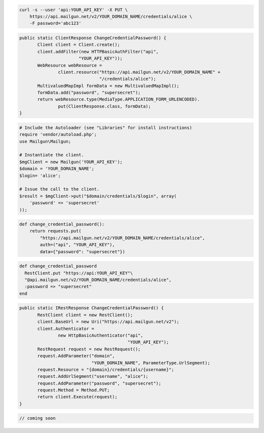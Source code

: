 
.. code-block:: bash

    curl -s --user 'api:YOUR_API_KEY' -X PUT \
	https://api.mailgun.net/v2/YOUR_DOMAIN_NAME/credentials/alice \
	-F password='abc123'

.. code-block:: java

 public static ClientResponse ChangeCredentialPassword() {
 	Client client = Client.create();
 	client.addFilter(new HTTPBasicAuthFilter("api",
 			"YOUR_API_KEY"));
 	WebResource webResource =
 		client.resource("https://api.mailgun.net/v2/YOUR_DOMAIN_NAME" +
 				"/credentials/alice");
 	MultivaluedMapImpl formData = new MultivaluedMapImpl();
 	formData.add("password", "supersecret");
 	return webResource.type(MediaType.APPLICATION_FORM_URLENCODED).
 		put(ClientResponse.class, formData);
 }

.. code-block:: php

  # Include the Autoloader (see "Libraries" for install instructions)
  require 'vendor/autoload.php';
  use Mailgun\Mailgun;

  # Instantiate the client.
  $mgClient = new Mailgun('YOUR_API_KEY');
  $domain = 'YOUR_DOMAIN_NAME';
  $login= 'alice';

  # Issue the call to the client.
  $result = $mgClient->put("$domain/credentials/$login", array(
      'password' => 'supersecret'
  ));

.. code-block:: py

 def change_credential_password():
     return requests.put(
         "https://api.mailgun.net/v2/YOUR_DOMAIN_NAME/credentials/alice",
         auth=("api", "YOUR_API_KEY"),
         data={"password": "supersecret"})

.. code-block:: rb

 def change_credential_password
   RestClient.put "https://api:YOUR_API_KEY"\
   "@api.mailgun.net/v2/YOUR_DOMAIN_NAME/credentials/alice",
   :password => "supersecret"
 end

.. code-block:: csharp

 public static IRestResponse ChangeCredentialPassword() {
 	RestClient client = new RestClient();
 	client.BaseUrl = new Uri("https://api.mailgun.net/v2");
 	client.Authenticator =
 		new HttpBasicAuthenticator("api",
 		                           "YOUR_API_KEY");
 	RestRequest request = new RestRequest();
 	request.AddParameter("domain",
 	                     "YOUR_DOMAIN_NAME", ParameterType.UrlSegment);
 	request.Resource = "{domain}/credentials/{username}";
 	request.AddUrlSegment("username", "alice");
 	request.AddParameter("password", "supersecret");
 	request.Method = Method.PUT;
 	return client.Execute(request);
 }

.. code-block:: go

 // coming soon
